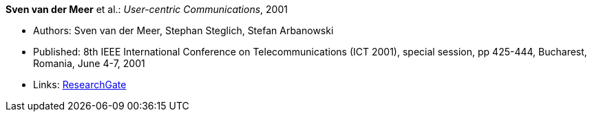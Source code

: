 *Sven van der Meer* et al.: _User-centric Communications_, 2001

* Authors: Sven van der Meer, Stephan Steglich, Stefan Arbanowski
* Published: 8th IEEE International Conference on Telecommunications (ICT 2001), special session, pp 425-444, Bucharest, Romania, June 4-7, 2001
* Links:
    link:https://www.researchgate.net/profile/Sven_Van_der_Meer/publication/225172652_I-centric_Communications/links/5509e37c0cf26198a639d189/I-centric-Communications.pdf[ResearchGate]
ifdef::local[]
* Local links:
    link:/library/inproceedings/2000/vandermeer-ict-2001.pdf[PDF] ┃
    link:/library/inproceedings/2000/vandermeer-ict-2001.doc[DOC]
endif::[]



